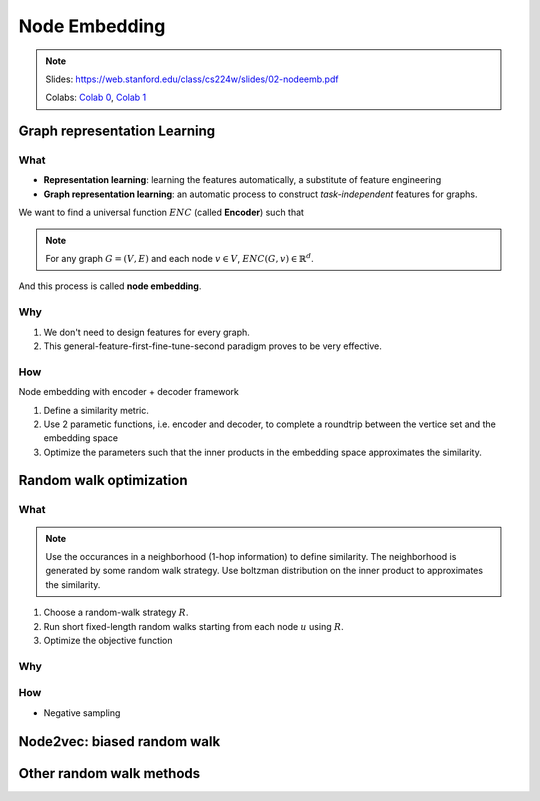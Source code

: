 Node Embedding
==============

.. note::

    Slides: https://web.stanford.edu/class/cs224w/slides/02-nodeemb.pdf

    Colabs: `Colab 0 <https://colab.research.google.com/drive/10-8W1e_WOX4-YocROm8tHbtmn1frUf2S>`_, `Colab 1 <https://colab.research.google.com/drive/1vvIoEqxGl1naopTZbh4bmCOLEiCxvcQq>`_


Graph representation Learning
-----------------------------

What
^^^^

- **Representation learning**: learning the features automatically, a substitute of feature engineering
- **Graph representation learning**: an automatic process to construct *task-independent* features for graphs.

We want to find a universal function :math:`ENC` (called **Encoder**) such that 

.. note::

    For any graph :math:`G=(V, E)` and each node :math:`v\in V`, :math:`ENC(G, v)\in\mathbb{R}^d`. 

And this process is called **node embedding**.



Why
^^^

1. We don't need to design features for every graph.
2. This general-feature-first-fine-tune-second paradigm proves to be very effective.


How
^^^

Node embedding with encoder + decoder framework

1. Define a similarity metric.
2. Use 2 parametic functions, i.e. encoder and decoder, to complete a roundtrip between the vertice set and the embedding space
3. Optimize the parameters such that the inner products in the embedding space approximates the similarity.


Random walk optimization
------------------------

What
^^^^

.. note::
    Use the occurances in a neighborhood (1-hop information) to define similarity. 
    The neighborhood is generated by some random walk strategy.
    Use boltzman distribution on the inner product to approximates the similarity.


1. Choose a random-walk strategy :math:`R`.
2. Run short fixed-length random walks starting from each node :math:`u` using :math:`R`.
3. Optimize the objective function


Why
^^^


How
^^^

- Negative sampling


Node2vec: biased random walk
----------------------------

Other random walk methods
-------------------------

